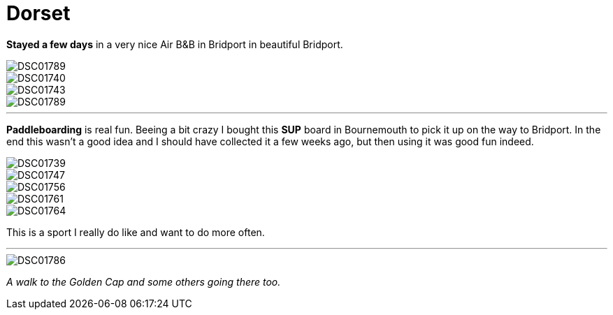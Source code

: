 = Dorset
:published_at: 2016-08-26
:hp-tags: Vacations, SUP, fun, 

*Stayed a few days* in a very nice Air B&B in Bridport in beautiful Bridport. 

image::Photos_dorset/DSC01789.jpg[]

image::Photos_dorset/DSC01740.jpg[]

image::Photos_dorset/DSC01743.jpg[]

image::Photos_dorset/DSC01789.jpg[]

'''

*Paddleboarding* is real fun. Beeing a bit crazy I bought this *SUP* board in Bournemouth to pick it up on the way to Bridport. In the end this wasn't a good idea and I should have collected it a few weeks ago, but then using it was good fun indeed.  

image::Photos_dorset/DSC01739.jpg[]

image::Photos_dorset/DSC01747.jpg[]

image::Photos_dorset/DSC01756.jpg[]

image::Photos_dorset/DSC01761.jpg[]

image::Photos_dorset/DSC01764.jpg[]

This is a sport I really do like and want to do more often.

'''

image::Photos_dorset/DSC01786.jpg[]

_A walk to the Golden Cap and some others going there too._


